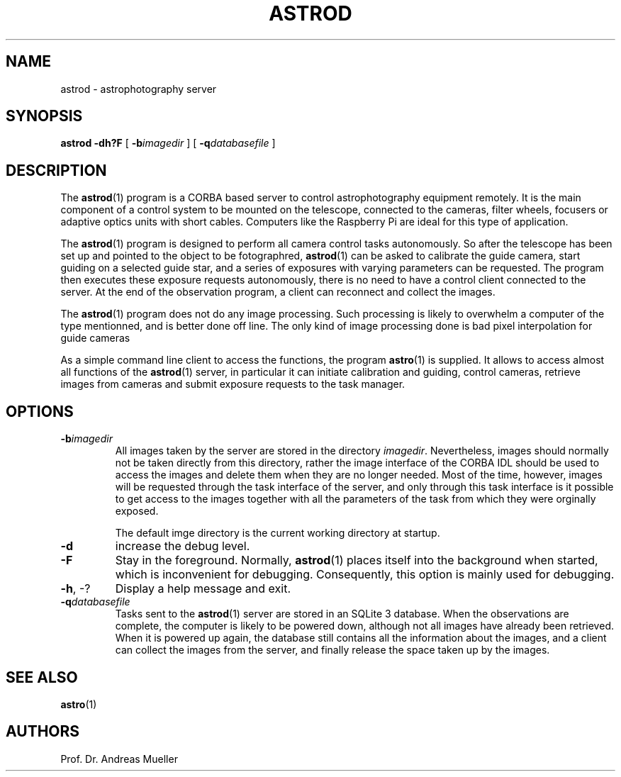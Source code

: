 .TH ASTROD "1" "January 2014" "AstroPhotography tools" "User Commands"
.SH NAME
astrod \- astrophotography server
.SH SYNOPSIS
.B astrod -dh?F
[
.BI \-b imagedir
] [
.BI \-q databasefile
]
.SH DESCRIPTION
The 
.BR astrod (1)
program is a CORBA based server to control astrophotography
equipment remotely. It is the main component of a control system to
be mounted on the telescope, connected to the cameras, filter wheels,
focusers or adaptive optics units with short cables. Computers like
the Raspberry Pi are ideal for this type of application.

The 
.BR astrod (1)
program is designed to perform all camera control tasks autonomously.
So after the telescope has been set up and pointed to the object to
be fotographred, 
.BR astrod (1)
can be asked to calibrate the guide camera, start guiding on a selected
guide star, and a series of exposures with varying parameters can be
requested. The program then executes these exposure requests autonomously,
there is no need to have a control client connected to the server.
At the end of the observation program, a client can reconnect and collect
the images.

The
.BR astrod (1)
program does not do any image processing. Such processing is likely
to overwhelm a computer of the type mentionned, and is better done
off line. The only kind of image processing done is bad pixel interpolation
for guide cameras

As a simple command line client to access the functions, the program
.BR astro (1)
is supplied. It allows to access almost all functions of the 
.BR astrod (1)
server, in particular it can initiate calibration and guiding,
control cameras, retrieve images from cameras and submit exposure
requests to the task manager.

.SH OPTIONS
.TP
.BI \-b imagedir
All images taken by the server are stored in the directory
.IR imagedir .
Nevertheless, images should normally not be taken directly from
this directory, rather the image interface of the CORBA IDL should
be used to access the images and delete them when they are no longer
needed. Most of the time, however, images will be requested through
the task interface of the server, and only through this task interface
is it possible to get access to the images together with all the parameters
of the task from which they were orginally exposed.

The default imge directory is the current working directory at startup.
.TP
.B \-d
increase the debug level.
.TP
.B \-F
Stay in the foreground. Normally, 
.BR astrod (1)
places itself into the background when started, which is inconvenient
for debugging. Consequently, this option is mainly used for debugging.
.TP
.BR \-h , " "\-?
Display a help message and exit.
.TP
.BI \-q databasefile
Tasks sent to the 
.BR astrod (1)
server are stored in an SQLite 3 database. When the observations are
complete, the computer is likely to be powered down, although not
all images have already been retrieved. When it is powered up again,
the database still contains all the information about the images,
and a client can collect the images from the server, and finally release 
the space taken up by the images.
.SH "SEE ALSO"
.BR astro (1)
.SH AUTHORS
Prof. Dr. Andreas Mueller
